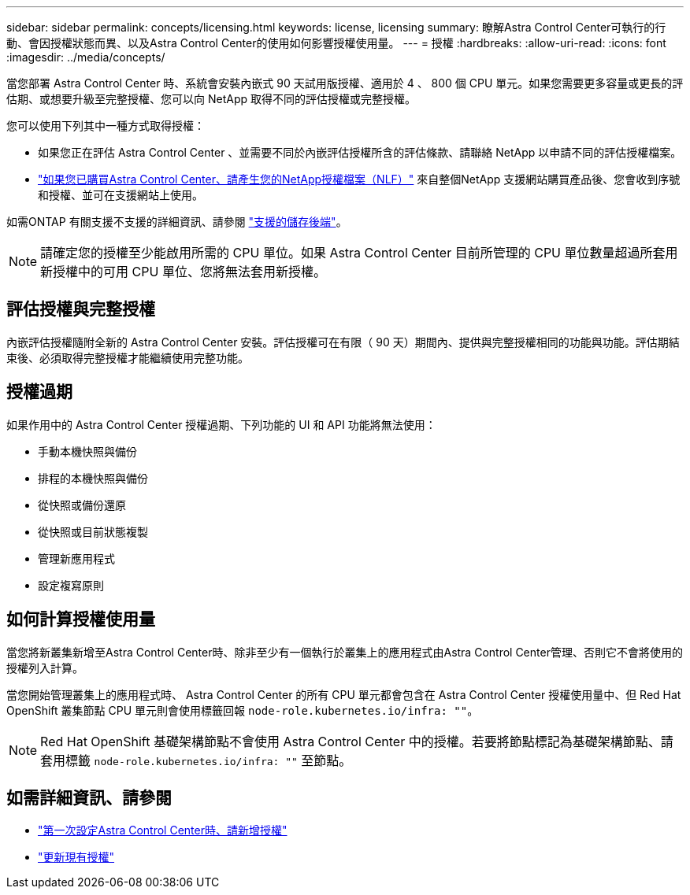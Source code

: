 ---
sidebar: sidebar 
permalink: concepts/licensing.html 
keywords: license, licensing 
summary: 瞭解Astra Control Center可執行的行動、會因授權狀態而異、以及Astra Control Center的使用如何影響授權使用量。 
---
= 授權
:hardbreaks:
:allow-uri-read: 
:icons: font
:imagesdir: ../media/concepts/


[role="lead"]
當您部署 Astra Control Center 時、系統會安裝內嵌式 90 天試用版授權、適用於 4 、 800 個 CPU 單元。如果您需要更多容量或更長的評估期、或想要升級至完整授權、您可以向 NetApp 取得不同的評估授權或完整授權。

您可以使用下列其中一種方式取得授權：

* 如果您正在評估 Astra Control Center 、並需要不同於內嵌評估授權所含的評估條款、請聯絡 NetApp 以申請不同的評估授權檔案。
* link:https://mysupport.netapp.com/site/["如果您已購買Astra Control Center、請產生您的NetApp授權檔案（NLF）"^] 來自整個NetApp 支援網站購買產品後、您會收到序號和授權、並可在支援網站上使用。


如需ONTAP 有關支援不支援的詳細資訊、請參閱 link:../get-started/requirements.html["支援的儲存後端"]。


NOTE: 請確定您的授權至少能啟用所需的 CPU 單位。如果 Astra Control Center 目前所管理的 CPU 單位數量超過所套用新授權中的可用 CPU 單位、您將無法套用新授權。



== 評估授權與完整授權

內嵌評估授權隨附全新的 Astra Control Center 安裝。評估授權可在有限（ 90 天）期間內、提供與完整授權相同的功能與功能。評估期結束後、必須取得完整授權才能繼續使用完整功能。



== 授權過期

如果作用中的 Astra Control Center 授權過期、下列功能的 UI 和 API 功能將無法使用：

* 手動本機快照與備份
* 排程的本機快照與備份
* 從快照或備份還原
* 從快照或目前狀態複製
* 管理新應用程式
* 設定複寫原則




== 如何計算授權使用量

當您將新叢集新增至Astra Control Center時、除非至少有一個執行於叢集上的應用程式由Astra Control Center管理、否則它不會將使用的授權列入計算。

當您開始管理叢集上的應用程式時、 Astra Control Center 的所有 CPU 單元都會包含在 Astra Control Center 授權使用量中、但 Red Hat OpenShift 叢集節點 CPU 單元則會使用標籤回報 `node-role.kubernetes.io/infra: ""`。


NOTE: Red Hat OpenShift 基礎架構節點不會使用 Astra Control Center 中的授權。若要將節點標記為基礎架構節點、請套用標籤 `node-role.kubernetes.io/infra: ""` 至節點。



== 如需詳細資訊、請參閱

* link:../get-started/setup_overview.html#add-a-license-for-astra-control-center["第一次設定Astra Control Center時、請新增授權"]
* link:../use/update-licenses.html["更新現有授權"]


